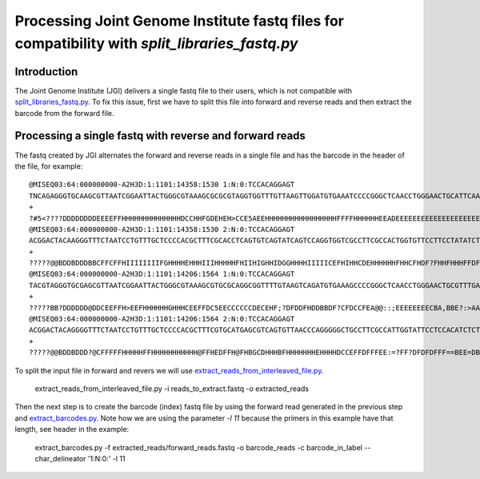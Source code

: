 .. _processing_jgi_fastq_data:

===============================================================================================
Processing Joint Genome Institute fastq files for compatibility with `split_libraries_fastq.py`
===============================================================================================

Introduction
------------

The Joint Genome Institute (JGI) delivers a single fastq file to their users, which is not compatible with `split_libraries_fastq.py <../scripts/split_libraries_fastq.html>`_. To fix this issue, first we have to split this file into forward and reverse reads and then extract the barcode from the forward file.

Processing a single fastq with reverse and forward reads
--------------------------------------------------------

The fastq created by JGI alternates the forward and reverse reads in a single file and has the barcode in the header of the file, for example::

	@MISEQ03:64:000000000-A2H3D:1:1101:14358:1530 1:N:0:TCCACAGGAGT
	TNCAGAGGGTGCAAGCGTTAATCGGAATTACTGGGCGTAAAGCGCGCGTAGGTGGTTTGTTAAGTTGGATGTGAAATCCCCGGGCTCAACCTGGGAACTGCATTCAAAACTGACAAGCTAGAGTATGGTAGAGGGTGGTGGAATTTCCTGTGTAGCGGTGAAATGCGTAGATATAGGAAGGAACACCAGTGGCGAAGGCGACCACCTGGACTGAAACTGACACTGAGGGGCGAAAGCGGGGGGGGCAAACG
	+
	?#5<????DDDDDDDDEEEEFFHHHHHHHHHHHHHHDCCHHFGDEHEH>CCE5AEEHHHHHHHHHHHHHHHHHFFFFHHHHHHEEADEEEEEEEEEEEEEEEEEEEEEEE?BEEEEEEEEEEEAEEEE0?A:?EE)8;)0ACEEECECCECAACEE?>)8CCC?CCA8?88ACC*A*::A??:0?C?.?0:?8884>'.''..'0?8C?C**0:0::?ECEE?############################
	@MISEQ03:64:000000000-A2H3D:1:1101:14358:1530 2:N:0:TCCACAGGAGT
	ACGGACTACAAGGGTTTCTAATCCTGTTTGCTCCCCACGCTTTCGCACCTCAGTGTCAGTATCAGTCCAGGTGGTCGCCTTCGCCACTGGTGTTCCTTCCTATATCTACGCATTTCACCGCTACACAGGAAATTCCACCACCCTCTACCATACTCTAGCTTGTCAGTTTTGAATGCAGTTCCCAGGTTGAGCCCGGGGATTTCACATCCAACTTAACAACCCACATACCCGCCTTTTCGCCCAGGTAATCC
	+
	?????@@BDDBDDDBBCFFCFFHIIIIIIIIFGHHHHEHHHIIIHHHHHFHIIHIGHHIDGGHHHHIIIIICEFHIHHCDEHHHHHHFHHCFHDF?FHHFHHHFFDFFFDEDDD..=DDDE@<BFEEFCFFCECE==CACFE?*0:*CCAA?:*:*:0*A?A80:???A?*00:**0*1*:C??C?A?01*0?);>>'.8::A?###############################################
	@MISEQ03:64:000000000-A2H3D:1:1101:14206:1564 1:N:0:TCCACAGGAGT
	TACGTAGGGTGCGAGCGTTAATCGGAATTACTGGGCGTAAAGCGTGCGCAGGCGGTTTTGTAAGTCAGATGTGAAAGCCCCGGGCTCAACCTGGGAACTGCGTTTGAAACTACAAGGCTAGAGTGTAGCAGAGGGGGGTAGAATTCCACGTGTAGCGGTGAAATGCGTAGAGATGGGGAGGAATACCAATGGCGAAGGCAGCCCCCGGGGTTAACACTGACGCCAAGGCACGAAAGCGGGGGGGGCAAACG
	+
	?????BB?DDDDDD@DDCEEFFH>EEFHHHHHHGHHHCEEFFDC5EECCCCCCDECEHF;?DFDDFHDDBBDF?CFDCCFEA@@::;EEEEEEEECBA,BBE?:>AA?CA*:**0:??A:8*:*0*0**0*:?CE?DD'..0????:*:?*0?EC*'.)4.?A***00)'.00*0*08)8??8*0:CEE*0:082.4;**?AEAA?#############################################
	@MISEQ03:64:000000000-A2H3D:1:1101:14206:1564 2:N:0:TCCACAGGAGT
	ACGGACTACAGGGGTTTCTAATCCTGTTTGCTCCCCACGCTTTCGTGCATGAGCGTCAGTGTTAACCCAGGGGGCTGCCTTCGCCATTGGTATTCCTCCACATCTCTACGCATTTCACTGCTACACGTGGAATTCTACCCCCCTCTGCTACACTCTAGCCTTGTAGTTTCAAACGCAGTTCCCAGGTTGAGCCCGGGGCTTTCACATCTGCCTTACAAAACCGCCTGCGCACGCTTTACGCCCCGTAATTC
	+
	?????@@BDDBDDD?@CFFFFFHHHHHFFHHHHHHHHHHH@FFHEDFFH@FHBGCDHHHBFHHHHHHHEHHHHDCCEFFDFFFEE:=?FF?DFDFDFFF==BEE=DBDDEEEEEB,4??EE@EEE,3,3*3,?:?*0ACCEDD88:***?*0:*0***0*?C?00:AE:?EE:*A8'.?:CAA?A80*0*??AA88;28;C##################################################

To split the input file in forward and revers we will use `extract_reads_from_interleaved_file.py <../scripts/extract_reads_from_interleaved_file.html>`_.

	extract_reads_from_interleaved_file.py -i reads_to_extract.fastq -o extracted_reads

Then the next step is to create the barcode (index) fastq file by using the forward read generated in the previous step and `extract_barcodes.py <../scripts/extract_barcodes.html>`_. Note how we are using the parameter `-l 11` because the primers in this example have that length, see header in the example:

	extract_barcodes.py -f extracted_reads/forward_reads.fastq -o barcode_reads -c barcode_in_label --char_delineator '1:N:0:' -l 11